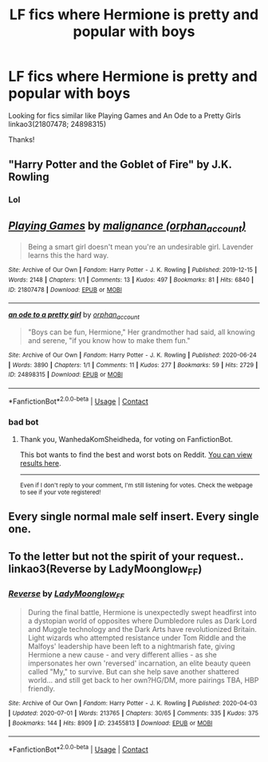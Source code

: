 #+TITLE: LF fics where Hermione is pretty and popular with boys

* LF fics where Hermione is pretty and popular with boys
:PROPERTIES:
:Author: hoplssrmntic
:Score: 2
:DateUnix: 1619330925.0
:DateShort: 2021-Apr-25
:FlairText: Request
:END:
Looking for fics similar like Playing Games and An Ode to a Pretty Girls linkao3(21807478; 24898315)

Thanks!


** "Harry Potter and the Goblet of Fire" by J.K. Rowling
:PROPERTIES:
:Author: WanhedaKomSheidheda
:Score: 14
:DateUnix: 1619331690.0
:DateShort: 2021-Apr-25
:END:

*** Lol
:PROPERTIES:
:Author: PotatoBro42069
:Score: 3
:DateUnix: 1619353344.0
:DateShort: 2021-Apr-25
:END:


** [[https://archiveofourown.org/works/21807478][*/Playing Games/*]] by [[https://www.archiveofourown.org/users/orphan_account/pseuds/malignance][/malignance (orphan_account)/]]

#+begin_quote
  Being a smart girl doesn't mean you're an undesirable girl. Lavender learns this the hard way.
#+end_quote

^{/Site/:} ^{Archive} ^{of} ^{Our} ^{Own} ^{*|*} ^{/Fandom/:} ^{Harry} ^{Potter} ^{-} ^{J.} ^{K.} ^{Rowling} ^{*|*} ^{/Published/:} ^{2019-12-15} ^{*|*} ^{/Words/:} ^{2148} ^{*|*} ^{/Chapters/:} ^{1/1} ^{*|*} ^{/Comments/:} ^{13} ^{*|*} ^{/Kudos/:} ^{497} ^{*|*} ^{/Bookmarks/:} ^{81} ^{*|*} ^{/Hits/:} ^{6840} ^{*|*} ^{/ID/:} ^{21807478} ^{*|*} ^{/Download/:} ^{[[https://archiveofourown.org/downloads/21807478/Playing%20Games.epub?updated_at=1593851135][EPUB]]} ^{or} ^{[[https://archiveofourown.org/downloads/21807478/Playing%20Games.mobi?updated_at=1593851135][MOBI]]}

--------------

[[https://archiveofourown.org/works/24898315][*/an ode to a pretty girl/*]] by [[https://www.archiveofourown.org/users/orphan_account/pseuds/orphan_account][/orphan_account/]]

#+begin_quote
  "Boys can be fun, Hermione," Her grandmother had said, all knowing and serene, "if you know how to make them fun."
#+end_quote

^{/Site/:} ^{Archive} ^{of} ^{Our} ^{Own} ^{*|*} ^{/Fandom/:} ^{Harry} ^{Potter} ^{-} ^{J.} ^{K.} ^{Rowling} ^{*|*} ^{/Published/:} ^{2020-06-24} ^{*|*} ^{/Words/:} ^{3890} ^{*|*} ^{/Chapters/:} ^{1/1} ^{*|*} ^{/Comments/:} ^{11} ^{*|*} ^{/Kudos/:} ^{277} ^{*|*} ^{/Bookmarks/:} ^{59} ^{*|*} ^{/Hits/:} ^{2729} ^{*|*} ^{/ID/:} ^{24898315} ^{*|*} ^{/Download/:} ^{[[https://archiveofourown.org/downloads/24898315/an%20ode%20to%20a%20pretty%20girl.epub?updated_at=1616509609][EPUB]]} ^{or} ^{[[https://archiveofourown.org/downloads/24898315/an%20ode%20to%20a%20pretty%20girl.mobi?updated_at=1616509609][MOBI]]}

--------------

*FanfictionBot*^{2.0.0-beta} | [[https://github.com/FanfictionBot/reddit-ffn-bot/wiki/Usage][Usage]] | [[https://www.reddit.com/message/compose?to=tusing][Contact]]
:PROPERTIES:
:Author: FanfictionBot
:Score: 1
:DateUnix: 1619330944.0
:DateShort: 2021-Apr-25
:END:

*** bad bot
:PROPERTIES:
:Author: WanhedaKomSheidheda
:Score: -3
:DateUnix: 1619331738.0
:DateShort: 2021-Apr-25
:END:

**** Thank you, WanhedaKomSheidheda, for voting on FanfictionBot.

This bot wants to find the best and worst bots on Reddit. [[https://botrank.pastimes.eu/][You can view results here]].

--------------

^{Even if I don't reply to your comment, I'm still listening for votes. Check the webpage to see if your vote registered!}
:PROPERTIES:
:Author: B0tRank
:Score: 1
:DateUnix: 1619331753.0
:DateShort: 2021-Apr-25
:END:


** Every single normal male self insert. Every single one.
:PROPERTIES:
:Author: NakedFury
:Score: 1
:DateUnix: 1619463261.0
:DateShort: 2021-Apr-26
:END:


** To the letter but not the spirit of your request.. linkao3(Reverse by LadyMoonglow_FF)
:PROPERTIES:
:Author: xshadowfax
:Score: 0
:DateUnix: 1619333156.0
:DateShort: 2021-Apr-25
:END:

*** [[https://archiveofourown.org/works/23455813][*/Reverse/*]] by [[https://www.archiveofourown.org/users/LadyMoonglow_FF/pseuds/LadyMoonglow_FF][/LadyMoonglow_FF/]]

#+begin_quote
  During the final battle, Hermione is unexpectedly swept headfirst into a dystopian world of opposites where Dumbledore rules as Dark Lord and Muggle technology and the Dark Arts have revolutionized Britain. Light wizards who attempted resistance under Tom Riddle and the Malfoys' leadership have been left to a nightmarish fate, giving Hermione a new cause - and very different allies - as she impersonates her own 'reversed' incarnation, an elite beauty queen called "My," to survive. But can she help save another shattered world... and still get back to her own?HG/DM, more pairings TBA, HBP friendly.
#+end_quote

^{/Site/:} ^{Archive} ^{of} ^{Our} ^{Own} ^{*|*} ^{/Fandom/:} ^{Harry} ^{Potter} ^{-} ^{J.} ^{K.} ^{Rowling} ^{*|*} ^{/Published/:} ^{2020-04-03} ^{*|*} ^{/Updated/:} ^{2020-07-01} ^{*|*} ^{/Words/:} ^{213765} ^{*|*} ^{/Chapters/:} ^{30/65} ^{*|*} ^{/Comments/:} ^{335} ^{*|*} ^{/Kudos/:} ^{375} ^{*|*} ^{/Bookmarks/:} ^{144} ^{*|*} ^{/Hits/:} ^{8909} ^{*|*} ^{/ID/:} ^{23455813} ^{*|*} ^{/Download/:} ^{[[https://archiveofourown.org/downloads/23455813/Reverse.epub?updated_at=1618406705][EPUB]]} ^{or} ^{[[https://archiveofourown.org/downloads/23455813/Reverse.mobi?updated_at=1618406705][MOBI]]}

--------------

*FanfictionBot*^{2.0.0-beta} | [[https://github.com/FanfictionBot/reddit-ffn-bot/wiki/Usage][Usage]] | [[https://www.reddit.com/message/compose?to=tusing][Contact]]
:PROPERTIES:
:Author: FanfictionBot
:Score: 0
:DateUnix: 1619334404.0
:DateShort: 2021-Apr-25
:END:
